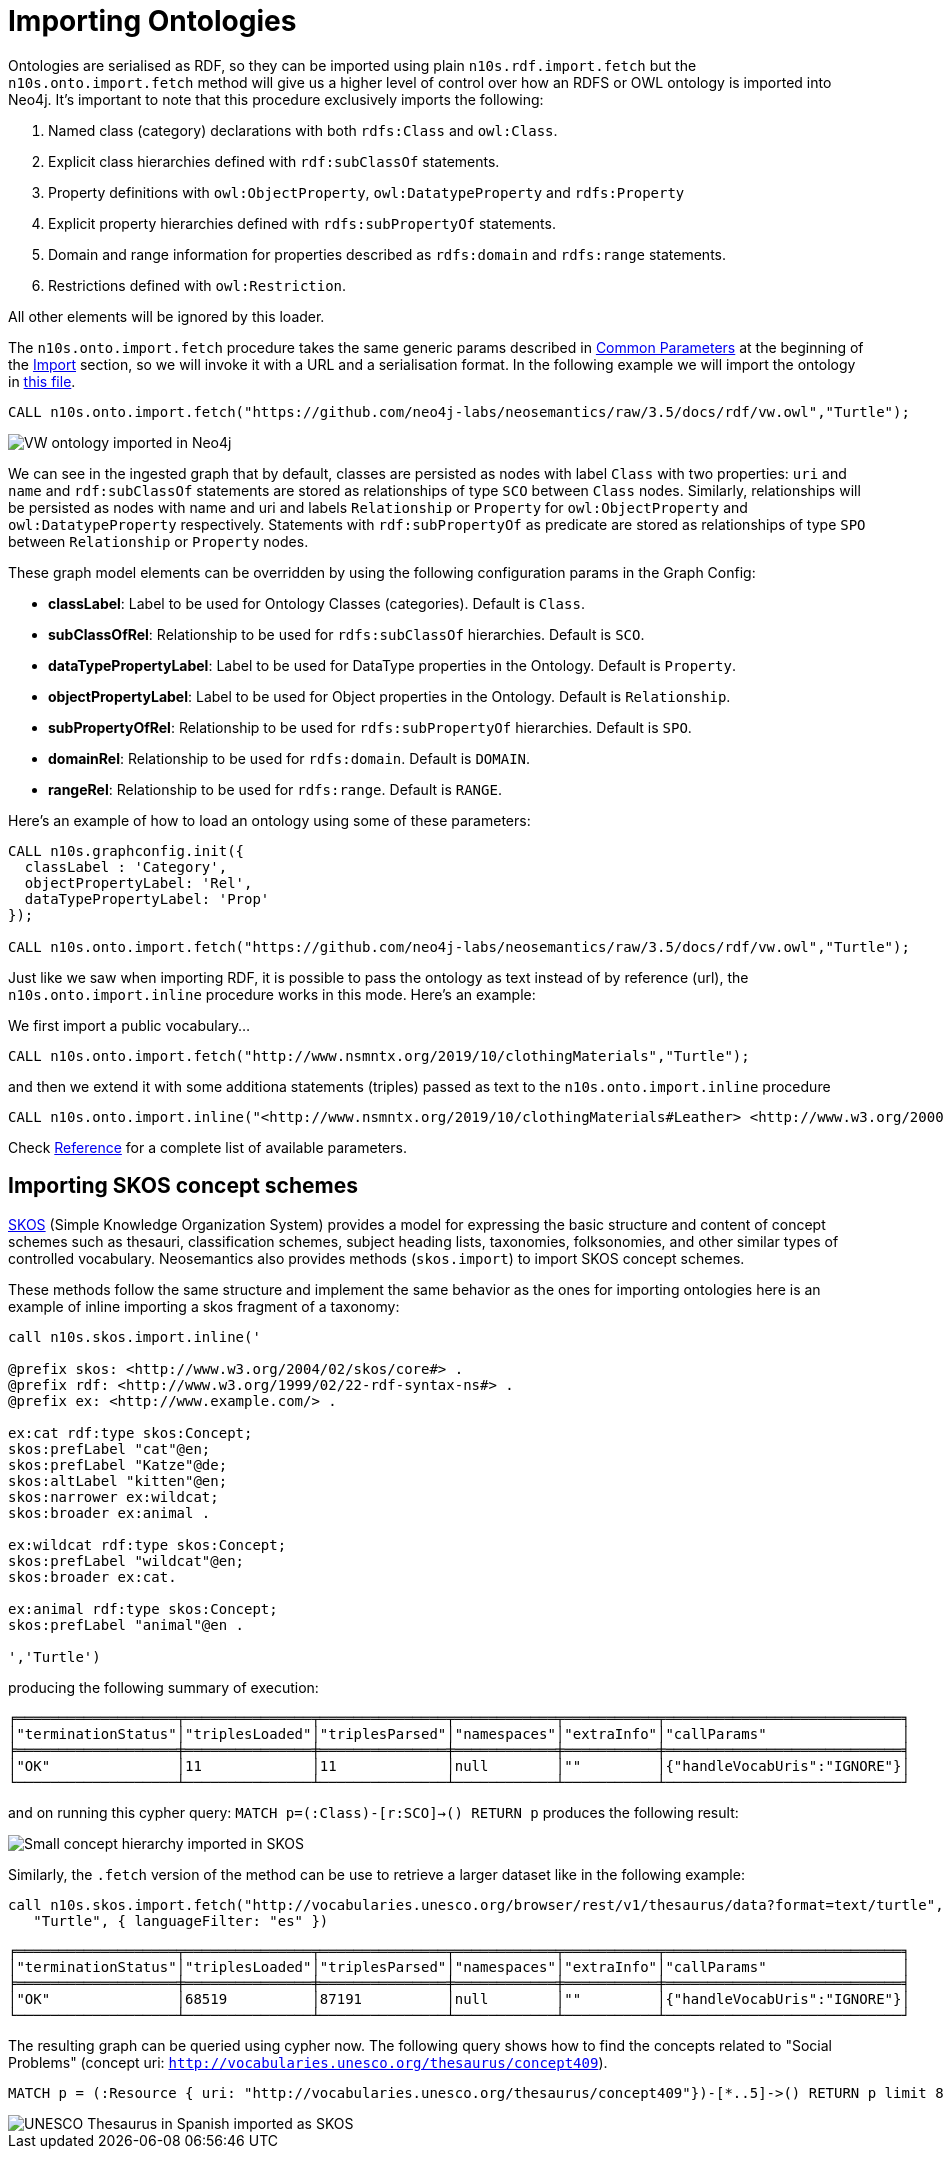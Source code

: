 [[ontoimport]]
= Importing Ontologies
:page-pagination:

Ontologies are serialised as RDF, so they can be imported using plain `n10s.rdf.import.fetch` but the `n10s.onto.import.fetch` method will give us a higher level of control over how an RDFS or OWL ontology is imported into Neo4j.
It's important to note that this procedure exclusively imports the following:

1. Named class (category) declarations with both `rdfs:Class` and `owl:Class`.
2. Explicit class hierarchies defined with `rdf:subClassOf` statements.
3. Property definitions with `owl:ObjectProperty`, `owl:DatatypeProperty` and `rdfs:Property`
4. Explicit property hierarchies defined with `rdfs:subPropertyOf` statements.
5. Domain and range information for properties described as `rdfs:domain` and `rdfs:range` statements.
6. Restrictions defined with `owl:Restriction`.

All other elements will be ignored by this loader.

The `n10s.onto.import.fetch` procedure takes the same generic params described in xref:import.adoc#common_params[Common Parameters] at the beginning of the xref:import.adoc[Import] section, so we will invoke it with a URL and a serialisation format. In the following example we will import the ontology in link:https://github.com/neo4j-labs/neosemantics/raw/3.5/docs/rdf/vw.owl[this file].

[source,cypher]
----
CALL n10s.onto.import.fetch("https://github.com/neo4j-labs/neosemantics/raw/3.5/docs/rdf/vw.owl","Turtle");
----

image::vwonto.png[VW ontology imported in Neo4j, scaledwidth="100%"]

We can see in the ingested graph that by default, classes are persisted as nodes with label `Class` with two properties: `uri` and `name` and `rdf:subClassOf` statements are stored as relationships of type `SCO` between `Class` nodes.
Similarly, relationships will be persisted as nodes with name and uri and labels `Relationship` or `Property` for `owl:ObjectProperty` and `owl:DatatypeProperty` respectively.
Statements with `rdf:subPropertyOf` as predicate are stored as relationships of type `SPO` between `Relationship` or `Property` nodes.

These graph model elements can be overridden by using the following configuration params in the Graph Config:

* *classLabel*: Label to be used for Ontology Classes (categories). Default is `Class`.
* *subClassOfRel*: Relationship to be used for `rdfs:subClassOf` hierarchies. Default is `SCO`.
* *dataTypePropertyLabel*: Label to be used for DataType properties in the Ontology. Default is `Property`.
* *objectPropertyLabel*: Label to be used for Object properties in the Ontology. Default is `Relationship`.
* *subPropertyOfRel*: Relationship to be used for `rdfs:subPropertyOf` hierarchies. Default is `SPO`.
* *domainRel*: Relationship to be used for `rdfs:domain`. Default is `DOMAIN`.
* *rangeRel*: Relationship to be used for `rdfs:range`. Default is `RANGE`.

Here's an example of how to load an ontology using some of these parameters:

[source,cypher]
----
CALL n10s.graphconfig.init({
  classLabel : 'Category',
  objectPropertyLabel: 'Rel',
  dataTypePropertyLabel: 'Prop'
});

CALL n10s.onto.import.fetch("https://github.com/neo4j-labs/neosemantics/raw/3.5/docs/rdf/vw.owl","Turtle");
----


Just like we saw when importing RDF, it is possible to pass the ontology as text instead of by reference (url),
the `n10s.onto.import.inline` procedure works in this  mode. Here's an example:

We first import a public vocabulary...
[source,cypher]
----
CALL n10s.onto.import.fetch("http://www.nsmntx.org/2019/10/clothingMaterials","Turtle");
----

and then we extend it with some additiona statements (triples) passed as text to the `n10s.onto.import.inline` procedure
[source,cypher]
----
CALL n10s.onto.import.inline("<http://www.nsmntx.org/2019/10/clothingMaterials#Leather> <http://www.w3.org/2000/01/rdf-schema#subClassOf> <http://www.nsmntx.org/customCats#AnimalBasedMaterial2> .","N-Triples");
----

Check xref:reference.adoc[Reference] for a complete list of available parameters.


== Importing SKOS concept schemes

https://www.w3.org/TR/skos-reference/[SKOS] (Simple Knowledge Organization System) provides a model for expressing the basic structure and
content of concept schemes such as thesauri, classification schemes, subject heading lists,
taxonomies, folksonomies, and other similar types of controlled vocabulary. Neosemantics also provides
methods (`skos.import`) to import SKOS concept schemes.

These methods follow the same structure and implement the same behavior as the ones for importing ontologies
here is an example of inline importing a skos fragment of a taxonomy:

[source,cypher]
----
call n10s.skos.import.inline('

@prefix skos: <http://www.w3.org/2004/02/skos/core#> .
@prefix rdf: <http://www.w3.org/1999/02/22-rdf-syntax-ns#> .
@prefix ex: <http://www.example.com/> .

ex:cat rdf:type skos:Concept;
skos:prefLabel "cat"@en;
skos:prefLabel "Katze"@de;
skos:altLabel "kitten"@en;
skos:narrower ex:wildcat;
skos:broader ex:animal .

ex:wildcat rdf:type skos:Concept;
skos:prefLabel "wildcat"@en;
skos:broader ex:cat.

ex:animal rdf:type skos:Concept;
skos:prefLabel "animal"@en .

','Turtle')

----

producing the following summary of execution:

[source,cypher]
----
╒═══════════════════╤═══════════════╤═══════════════╤════════════╤═══════════╤════════════════════════════╕
│"terminationStatus"│"triplesLoaded"│"triplesParsed"│"namespaces"│"extraInfo"│"callParams"                │
╞═══════════════════╪═══════════════╪═══════════════╪════════════╪═══════════╪════════════════════════════╡
│"OK"               │11             │11             │null        │""         │{"handleVocabUris":"IGNORE"}│
└───────────────────┴───────────────┴───────────────┴────────────┴───────────┴────────────────────────────┘
----

and on running this cypher query: `MATCH p=(:Class)-[r:SCO]->() RETURN p` produces the following result:

image::skos_inline.png[Small concept hierarchy imported in SKOS, scaledwidth="100%"]

Similarly, the `.fetch` version of the method can be use to retrieve a larger dataset like in the
following example:

[source,cypher]
----
call n10s.skos.import.fetch("http://vocabularies.unesco.org/browser/rest/v1/thesaurus/data?format=text/turtle",
   "Turtle", { languageFilter: "es" })
----

[source]
----
╒═══════════════════╤═══════════════╤═══════════════╤════════════╤═══════════╤════════════════════════════╕
│"terminationStatus"│"triplesLoaded"│"triplesParsed"│"namespaces"│"extraInfo"│"callParams"                │
╞═══════════════════╪═══════════════╪═══════════════╪════════════╪═══════════╪════════════════════════════╡
│"OK"               │68519          │87191          │null        │""         │{"handleVocabUris":"IGNORE"}│
└───────────────────┴───────────────┴───────────────┴────────────┴───────────┴────────────────────────────┘
----

The resulting graph can be queried using cypher now. The following query shows
how to find the concepts related to
"Social Problems" (concept uri: `http://vocabularies.unesco.org/thesaurus/concept409`).

[source,cypher]
----
MATCH p = (:Resource { uri: "http://vocabularies.unesco.org/thesaurus/concept409"})-[*..5]->() RETURN p limit 80
----

image::skos_fetch.png[UNESCO Thesaurus in Spanish imported as SKOS, scaledwidth="100%"]
